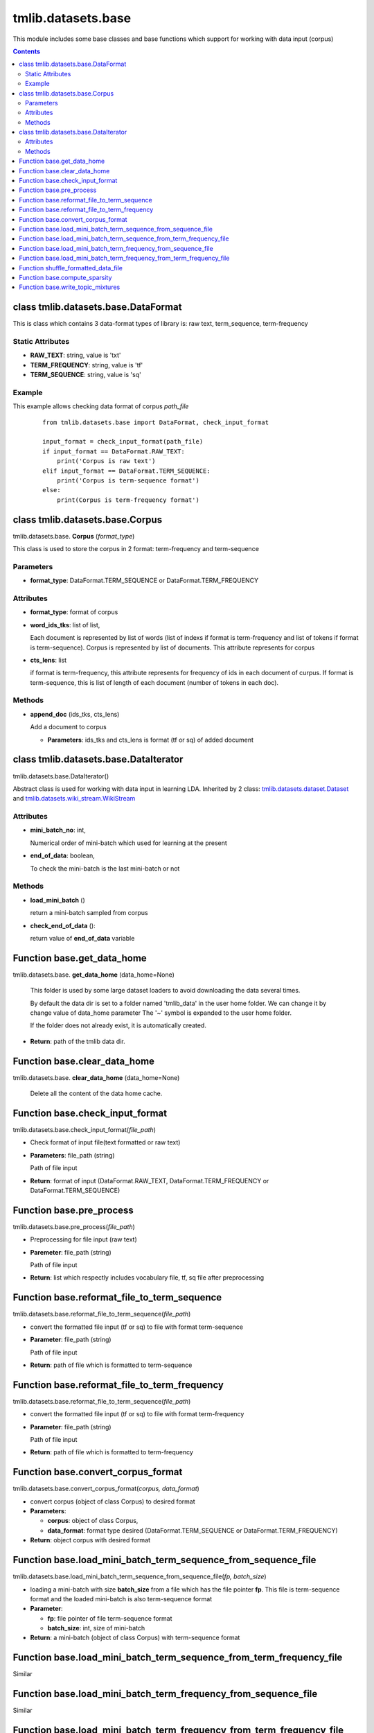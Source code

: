 .. -*- coding: utf-8 -*-

=================================
tmlib.datasets.base
=================================
This module includes some base classes and base functions which support for working with data input (corpus)

.. Contents::


-----------------------------------------------------
class tmlib.datasets.base.DataFormat
-----------------------------------------------------

This is class which contains 3 data-format types of library is: raw text, term_sequence, term-frequency

Static Attributes
=================

- **RAW_TEXT**: string, value is 'txt'
- **TERM_FREQUENCY**: string, value is 'tf'
- **TERM_SEQUENCE**: string, value is 'sq'

Example
=======
This example allows checking data format of corpus *path_file*

  ::

    from tmlib.datasets.base import DataFormat, check_input_format

    input_format = check_input_format(path_file)
    if input_format == DataFormat.RAW_TEXT:
        print('Corpus is raw text')
    elif input_format == DataFormat.TERM_SEQUENCE:
        print('Corpus is term-sequence format')
    else:
        print(Corpus is term-frequency format')

--------------------------------
class tmlib.datasets.base.Corpus
--------------------------------

tmlib.datasets.base. **Corpus** (*format_type*)

This class is used to store the corpus in 2 format: term-frequency and term-sequence

Parameters
==========

- **format_type**: DataFormat.TERM_SEQUENCE or DataFormat.TERM_FREQUENCY

Attributes
==========

- **format_type**: format of corpus
- **word_ids_tks**: list of list,

  Each document is represented by list of words (list of indexs if format is term-frequency and list of tokens if format is term-sequence). Corpus is represented by list of documents. This attribute represents for corpus

- **cts_lens**: list

  if format is term-frequency, this attribute represents for frequency of ids in each document of curpus. If format is term-sequence, this is list of length of each document (number of tokens in each doc).

Methods
=======

- **append_doc** (ids_tks, cts_lens)

  Add a document to corpus

  - **Parameters**: ids_tks and cts_lens is format (tf or sq) of added document

--------------------------------------
class tmlib.datasets.base.DataIterator
--------------------------------------

tmlib.datasets.base.DataIterator()

Abstract class is used for working with data input in learning LDA. Inherited by 2 class: `tmlib.datasets.dataset.Dataset`_ and `tmlib.datasets.wiki_stream.WikiStream`_

.. _tmlib.datasets.dataset.Dataset: ./api_dataset.rst
.. _tmlib.datasets.wiki_stream.WikiStream: ./api_wiki.rst

Attributes
==========

- **mini_batch_no**: int, 

  Numerical order of mini-batch which used for learning at the present
- **end_of_data**: boolean,

  To check the mini-batch is the last mini-batch or not

Methods
=======

- **load_mini_batch** ()

  return a mini-batch sampled from corpus

- **check_end_of_data** ():
  
  return value of **end_of_data** variable

---------------------------
Function base.get_data_home
---------------------------

tmlib.datasets.base. **get_data_home** (data_home=None)

    This folder is used by some large dataset loaders to avoid
    downloading the data several times.

    By default the data dir is set to a folder named 'tmlib_data'
    in the user home folder. We can change it by change value of data_home parameter
    The '~' symbol is expanded to the user home folder.

    If the folder does not already exist, it is automatically created.

- **Return**: path of the tmlib data dir.

-----------------------------
Function base.clear_data_home
-----------------------------

tmlib.datasets.base. **clear_data_home** (data_home=None)

 Delete all the content of the data home cache. 

--------------------------------
Function base.check_input_format
--------------------------------

tmlib.datasets.base.check_input_format(*file_path*)

- Check format of input file(text formatted or raw text)
- **Parameters**: file_path (string)

  Path of file input
- **Return**: format of input (DataFormat.RAW_TEXT, DataFormat.TERM_FREQUENCY or DataFormat.TERM_SEQUENCE)

------------------------------------
Function base.pre_process
------------------------------------

tmlib.datasets.base.pre_process(*file_path*)

- Preprocessing for file input (raw text)
- **Paremeter**: file_path (string)

  Path of file input
- **Return**: list which respectly includes vocabulary file, tf, sq file after preprocessing

-------------------------------------------------------
Function base.reformat_file_to_term_sequence
-------------------------------------------------------

tmlib.datasets.base.reformat_file_to_term_sequence(*file_path*)

- convert the formatted file input (tf or sq) to file with format term-sequence
- **Parameter**: file_path (string)

  Path of file input
- **Return**: path of file which is formatted to term-sequence

--------------------------------------------------------
Function base.reformat_file_to_term_frequency
--------------------------------------------------------

tmlib.datasets.base.reformat_file_to_term_sequence(*file_path*)

- convert the formatted file input (tf or sq) to file with format term-frequency
- **Parameter**: file_path (string)

  Path of file input
- **Return**: path of file which is formatted to term-frequency

-----------------------------------
Function base.convert_corpus_format
-----------------------------------

tmlib.datasets.base.convert_corpus_format(*corpus, data_format*)

- convert corpus (object of class Corpus) to desired format
- **Parameters**:

  - **corpus**: object of class Corpus, 
  - **data_format**: format type desired (DataFormat.TERM_SEQUENCE or DataFormat.TERM_FREQUENCY)

- **Return**: object corpus with desired format

--------------------------------------------------------------
Function base.load_mini_batch_term_sequence_from_sequence_file
--------------------------------------------------------------

tmlib.datasets.base.load_mini_batch_term_sequence_from_sequence_file(*fp, batch_size*)

- loading a mini-batch with size **batch_size** from a file which has the file pointer **fp**. This file is term-sequence format and the loaded mini-batch is also term-sequence format
- **Parameter**:

  - **fp**: file pointer of file term-sequence format
  - **batch_size**: int, size of mini-batch
- **Return**: a mini-batch (object of class Corpus) with term-sequence format

--------------------------------------------------------------------
Function base.load_mini_batch_term_sequence_from_term_frequency_file
--------------------------------------------------------------------
Similar

---------------------------------------------------------------
Function base.load_mini_batch_term_frequency_from_sequence_file
---------------------------------------------------------------
Similar

---------------------------------------------------------------------
Function base.load_mini_batch_term_frequency_from_term_frequency_file
---------------------------------------------------------------------
Similar

-----------------------------------------------------------
Function shuffle_formatted_data_file
-----------------------------------------------------------

tmlib.datasets.base.shuffle_formatted_data_file(*data_path, batch_size*)

- shuffle file input and write to new file
- **Parameter**:

  - **data_path**: file input which is formatted (tf or sq)
  - **batch_size**: the necessary parameter for shuffling algorithm designed by us

- **Return**: path of new file which is shuffled

------------------------------
Function base.compute_sparsity
------------------------------

tmlib.datasets.base.compute_sparsity(*doc_tp, batch_size, num_topics, _type*)

- Compute document sparsity.
- **Parameters**:

  - **doc_tp**: 
  - **batch_size**:
  - **num_topics**:
  - **_type**: 
- **Return**: float, sparsity of documents

----------------------------------
Function base.write_topic_mixtures 
----------------------------------

tmlib.datasets.base.write_topic_mixtures(*theta, file_name*)

- write theta to a file
- **Parameters**:

  - **theta**: numpy.array, 2-dimention
  - **file_name**: name (path) of file which is written
